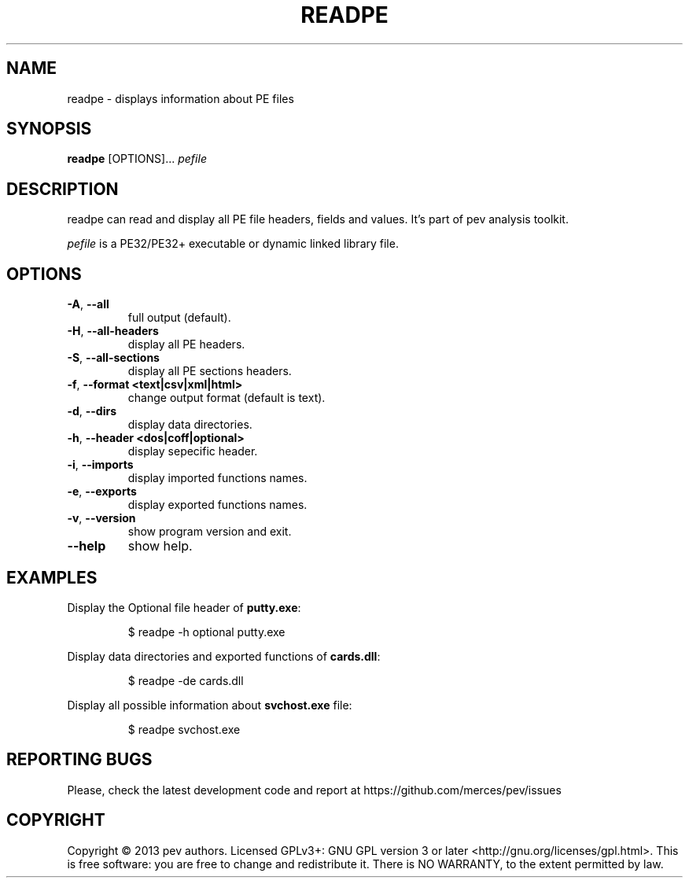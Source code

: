 .TH READPE 1
.SH NAME
readpe - displays information about PE files

.SH SYNOPSIS
.B readpe
[OPTIONS]...
.IR pefile

.SH DESCRIPTION
readpe can read and display all PE file headers, fields and values. It's part of pev analysis toolkit.
.PP
\&\fIpefile\fR is a PE32/PE32+ executable or dynamic linked library file.

.SH OPTIONS
.TP
.BR \-A ", " \-\-all
full output (default).

.TP
.BR \-H ", " \-\-all-headers
display all PE headers.

.TP
.BR \-S ", " \-\-all-sections
display all PE sections headers.

.TP
.BR \-f ", " \-\-format\ <text|csv|xml|html>
change output format (default is text).

.TP
.BR \-d ", " \-\-dirs
display data directories.

.TP
.BR \-h ", " \-\-header\ <dos|coff|optional>
display sepecific header.

.TP
.BR \-i ", " \-\-imports
display imported functions names.

.TP
.BR \-e ", " \-\-exports
display exported functions names.

.TP
.BR \-v ", " \-\-version
show program version and exit.

.TP
.BR \-\-help
show help.

.SH EXAMPLES
Display the Optional file header of \fBputty.exe\fP:
.IP
$ readpe \-h optional putty.exe

.PP
Display data directories and exported functions of \fBcards.dll\fP:
.IP
$ readpe \-de cards.dll

.PP
Display all possible information about \fBsvchost.exe\fP file:
.IP
$ readpe svchost.exe

.SH REPORTING BUGS
Please, check the latest development code and report at https://github.com/merces/pev/issues

.SH COPYRIGHT
Copyright © 2013 pev authors. Licensed GPLv3+: GNU GPL version 3 or later <http://gnu.org/licenses/gpl.html>.
This is free software: you are free to change and redistribute it. There is NO WARRANTY, to the extent permitted by law.
